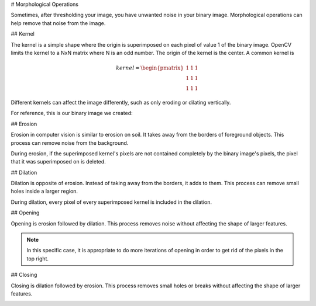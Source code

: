 # Morphological Operations

Sometimes, after thresholding your image, you have unwanted noise in your binary image. Morphological operations can help remove that noise from the image.

## Kernel

The kernel is a simple shape where the origin is superimposed on each pixel of value 1 of the binary image. OpenCV limits the kernel to a NxN matrix where N is an odd number. The origin of the kernel is the center. A common kernel is

.. math::
   kernel = \begin{pmatrix}
               1 & 1 & 1\\
               1 & 1 & 1\\
               1 & 1 & 1
            \end{pmatrix}

Different kernels can affect the image differently, such as only eroding or dilating vertically.

For reference, this is our binary image we created:

.. image:: images/image-thresholding/after-thresholding.jpg
   :alt: Original binary image.

## Erosion

Erosion in computer vision is similar to erosion on soil. It takes away from the borders of foreground objects. This process can remove noise from the background.

.. tab-set-code::

   .. code-block:: py

      kernel = np.ones((3, 3), np.uint8)
      binary_img = cv2.erode(binary_img, kernel, iterations = 1)

.. image:: images/morphological-operations/erosion.jpg
   :alt: Image after erosion.  Little spots have gone away and large spots reduced in size.

During erosion, if the superimposed kernel's pixels are not contained completely by the binary image's pixels, the pixel that it was superimposed on is deleted.

## Dilation

Dilation is opposite of erosion. Instead of taking away from the borders, it adds to them. This process can remove small holes inside a larger region.

.. tab-set-code::

   .. code-block:: py

      kernel = np.ones((3, 3), np.uint8)
      binary_img = cv2.dilate(binary_img, kernel, iterations = 1)

.. image:: images/morphological-operations/dilation.jpg
   :alt: Image after Dilation.  All of the spots have grown larger.

During dilation, every pixel of every superimposed kernel is included in the dilation.

## Opening

Opening is erosion followed by dilation. This process removes noise without affecting the shape of larger features.

.. tab-set-code::

   .. code-block:: py

      kernel = np.ones((3, 3), np.uint8)
      binary_img = cv2.morphologyEx(binary_img, cv2.MORPH_OPEN, kernel)

.. image:: images/morphological-operations/opening.jpg
   :alt: Image after Opening.  It has removed most of the small artifacts but still keeps the large size of the larger elements.

.. note:: In this specific case, it is appropriate to do more iterations of opening in order to get rid of the pixels in the top right.

## Closing

Closing is dilation followed by erosion. This process removes small holes or breaks without affecting the shape of larger features.

.. tab-set-code::

   .. code-block:: py

      kernel = np.ones((3, 3), np.uint8)
      binary_img = cv2.morphologyEx(binary_img, cv2.MORPH_CLOSE, kernel)

.. image:: images/image-thresholding/after-thresholding.jpg
   :alt: Little holes around the image have been removed but overall size of each object stayed roughly the same.
